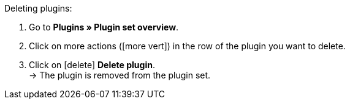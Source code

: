 :icons: font
:docinfodir: /workspace/manual-adoc
:docinfo1:

[.instruction]
Deleting plugins:

. Go to *Plugins » Plugin set overview*.
. Click on more actions (icon:more_vert[set=material]) in the row of the plugin you want to delete.
. Click on icon:delete[set=material] *Delete plugin*. +
→ The plugin is removed from the plugin set.